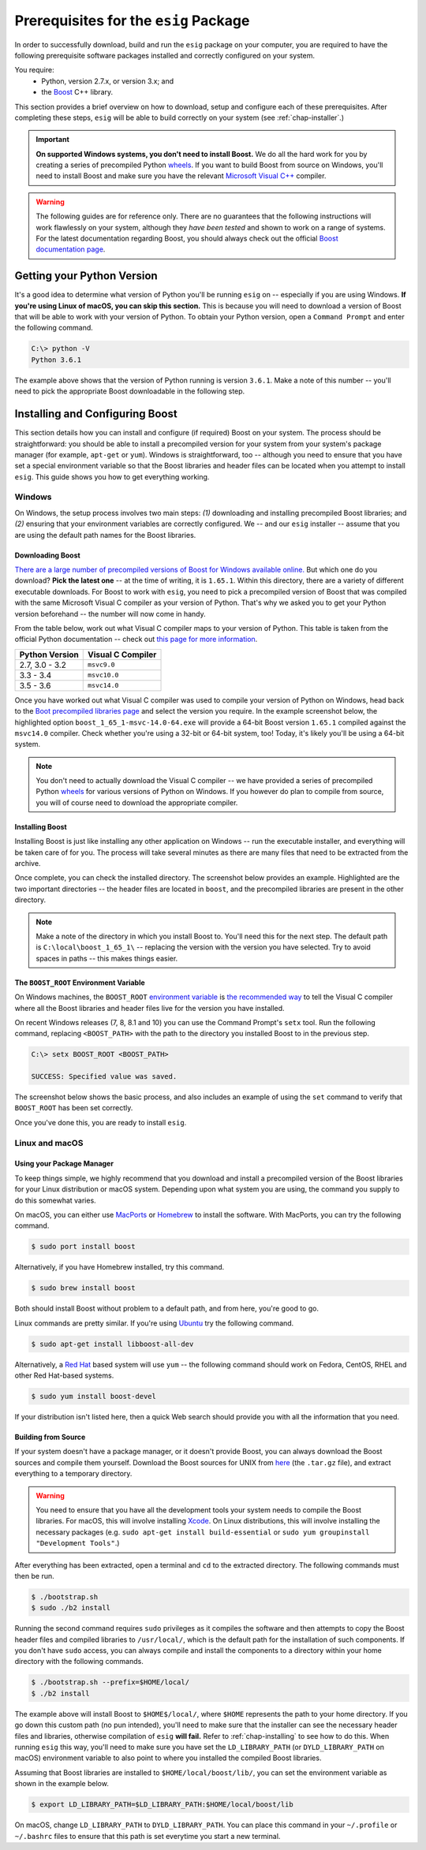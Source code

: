 .. _chap-prerequisites:

Prerequisites for the ``esig`` Package
======================================
In order to successfully download, build and run the ``esig`` package on your computer, you are required to have the following prerequisite software packages installed and correctly configured on your system.

You require:
	- Python, version 2.7.x, or version 3.x; and
	- the `Boost <http://www.boost.org/>`_ C++ library.

This section provides a brief overview on how to download, setup and configure each of these prerequisites. After completing these steps, ``esig`` will be able to build correctly on your system (see :ref:`chap-installer`.)

.. IMPORTANT::
	**On supported Windows systems, you don't need to install Boost.** We do all the hard work for you by creating a series of precompiled Python `wheels <https://wheel.readthedocs.io/en/latest/>`_. If you want to build Boost from source on Windows, you'll need to install Boost and make sure you have the relevant `Microsoft Visual C++ <https://support.microsoft.com/en-gb/help/2977003/the-latest-supported-visual-c-downloads>`_ compiler.

.. WARNING::
	The following guides are for reference only. There are no guarantees that the following instructions will work flawlessly on your system, although they *have been tested* and shown to work on a range of systems. For the latest documentation regarding Boost, you should always check out the official `Boost documentation page <http://www.boost.org/doc/>`_.

Getting your Python Version
---------------------------
It's a good idea to determine what version of Python you'll be running ``esig`` on -- especially if you are using Windows. **If you're using Linux of macOS, you can skip this section.** This is because you will need to download a version of Boost that will be able to work with your version of Python. To obtain your Python version, open a ``Command Prompt`` and enter the following command.

.. code::
	
	C:\> python -V
	Python 3.6.1

The example above shows that the version of Python running is version ``3.6.1``. Make a note of this number -- you'll need to pick the appropriate Boost downloadable in the following step.

Installing and Configuring Boost
--------------------------------
This section details how you can install and configure (if required) Boost on your system. The process should be straightforward: you should be able to install a precompiled version for your system from your system's package manager (for example, ``apt-get`` or ``yum``). Windows is straightforward, too -- although you need to ensure that you have set a special environment variable so that the Boost libraries and header files can be located when you attempt to install ``esig``. This guide shows you how to get everything working.


Windows
~~~~~~~
On Windows, the setup process involves two main steps: *(1)* downloading and installing precompiled Boost libraries; and *(2)* ensuring that your environment variables are correctly configured. We -- and our ``esig`` installer -- assume that you are using the default path names for the Boost libraries.

Downloading Boost
^^^^^^^^^^^^^^^^^
`There are a large number of precompiled versions of Boost for Windows available online. <https://sourceforge.net/projects/boost/files/boost-binaries/>`_ But which one do you download? **Pick the latest one** -- at the time of writing, it is ``1.65.1``. Within this directory, there are a variety of different executable downloads. For Boost to work with ``esig``, you need to pick a precompiled version of Boost that was compiled with the same Microsoft Visual C compiler as your version of Python. That's why we asked you to get your Python version beforehand -- the number will now come in handy.

From the table below, work out what Visual C compiler maps to your version of Python. This table is taken from the official Python documentation -- check out `this page for more information <https://wiki.python.org/moin/WindowsCompilers>`_.

+--------------------+----------------------+
| Python Version     | Visual C Compiler    |
+====================+======================+
| 2.7, 3.0 - 3.2     | ``msvc9.0``          |
+--------------------+----------------------+
| 3.3 - 3.4          | ``msvc10.0``         |
+--------------------+----------------------+
| 3.5 - 3.6          | ``msvc14.0``         |
+--------------------+----------------------+

Once you have worked out what Visual C compiler was used to compile your version of Python on Windows, head back to the `Boot precompiled libraries page <https://sourceforge.net/projects/boost/files/boost-binaries/>`_ and select the version you require. In the example screenshot below, the highlighted option ``boost_1_65_1-msvc-14.0-64.exe`` will provide a 64-bit Boost version ``1.65.1`` compiled against the ``msvc14.0`` compiler. Check whether you're using a 32-bit or 64-bit system, too! Today, it's likely you'll be using a 64-bit system.

.. image:: images/boost-library-select.png
	:alt: Screenshot of the Sourceforge download page -- highlighted is a particular download link for precompiled Boost libraries.

.. note:: You don't need to actually download the Visual C compiler -- we have provided a series of precompiled Python `wheels <https://wheel.readthedocs.io/en/latest/>`_ for various versions of Python on Windows. If you however do plan to compile from source, you will of course need to download the appropriate compiler.

Installing Boost
^^^^^^^^^^^^^^^^
Installing Boost is just like installing any other application on Windows -- run the executable installer, and everything will be taken care of for you. The process will take several minutes as there are many files that need to be extracted from the archive.

Once complete, you can check the installed directory. The screenshot below provides an example. Highlighted are the two important directories -- the header files are located in ``boost``, and the precompiled libraries are present in the other directory.

.. image:: images/boost-directory.png
	:alt: Screenshot of installed Boost directory. Highlighted are the two important subdirectories -- boost contains header files, while the other directory stores the precompiled libraries.


.. note:: Make a note of the directory in which you install Boost to. You'll need this for the next step. The default path is ``C:\local\boost_1_65_1\`` -- replacing the version with the version you have selected. Try to avoid spaces in paths -- this makes things easier.

The ``BOOST_ROOT`` Environment Variable
^^^^^^^^^^^^^^^^^^^^^^^^^^^^^^^^^^^^^^^
On Windows machines, the ``BOOST_ROOT`` `environment variable <https://en.wikipedia.org/wiki/Environment_variable>`_ is `the recommended way <http://www.boost.org/doc/libs/1_55_0/more/getting_started/windows.html>`_ to tell the Visual C compiler where all the Boost libraries and header files live for the version you have installed.

On recent Windows releases (7, 8, 8.1 and 10) you can use the Command Prompt's ``setx`` tool. Run the following command, replacing ``<BOOST_PATH>`` with the path to the directory you installed Boost to in the previous step.

.. code::
	
	C:\> setx BOOST_ROOT <BOOST_PATH>
	
	SUCCESS: Specified value was saved.

The screenshot below shows the basic process, and also includes an example of using the ``set`` command to verify that ``BOOST_ROOT`` has been set correctly.

.. image:: images/set-env.png
	:alt: Screenshot of the command prompt setting the BOOST_ROOT environment variable, and confirming that it has been set successfully.

Once you've done this, you are ready to install ``esig``.


Linux and macOS
~~~~~~~~~~~~~~~


Using your Package Manager
^^^^^^^^^^^^^^^^^^^^^^^^^^
To keep things simple, we highly recommend that you download and install a precompiled version of the Boost libraries for your Linux distribution or macOS system. Depending upon what system you are using, the command you supply to do this somewhat varies.

On macOS, you can either use `MacPorts <https://www.macports.org/>`_ or `Homebrew <https://brew.sh/>`_ to install the software. With MacPorts, you can try the following command.

.. code::
	
	$ sudo port install boost 

Alternatively, if you have Homebrew installed, try this command.

.. code::
	
	$ sudo brew install boost

Both should install Boost without problem to a default path, and from here, you're good to go.

Linux commands are pretty similar. If you're using `Ubuntu <https://www.ubuntu.com/>`_ try the following command.

.. code::
	
	$ sudo apt-get install libboost-all-dev

Alternatively, a `Red Hat <https://www.redhat.com/en/technologies/linux-platforms/enterprise-linux>`_ based system will use ``yum`` -- the following command should work on Fedora, CentOS, RHEL and other Red Hat-based systems.

.. code::
	
	$ sudo yum install boost-devel

If your distribution isn't listed here, then a quick Web search should provide you with all the information that you need.


Building from Source
^^^^^^^^^^^^^^^^^^^^
If your system doesn't have a package manager, or it doesn't provide Boost, you can always download the Boost sources and compile them yourself. Download the Boost sources for UNIX from `here <http://www.boost.org/users/download/>`_ (the ``.tar.gz`` file), and extract everything to a temporary directory.

.. WARNING::
	You need to ensure that you have all the development tools your system needs to compile the Boost libraries. For macOS, this will involve installing `Xcode <https://developer.apple.com/xcode/>`_. On Linux distributions, this will involve installing the necessary packages (e.g. ``sudo apt-get install build-essential`` or ``sudo yum groupinstall "Development Tools"``.)

After everything has been extracted, open a terminal and ``cd`` to the extracted directory. The following commands must then be run.

.. code::
	
	$ ./bootstrap.sh
	$ sudo ./b2 install

Running the second command requires ``sudo`` privileges as it compiles the software and then attempts to copy the Boost header files and compiled libraries to ``/usr/local/``, which is the default path for the installation of such components. If you don't have ``sudo`` access, you can always compile and install the components to a directory within your home directory with the following commands.

.. code::
	
	$ ./bootstrap.sh --prefix=$HOME/local/
	$ ./b2 install

The example above will install Boost to ``$HOME$/local/``, where ``$HOME`` represents the path to your home directory. If you go down this custom path (no pun intended), you'll need to make sure that the installer can see the necessary header files and libraries, otherwise compilation of ``esig`` **will fail.** Refer to :ref:`chap-installing` to see how to do this. When running ``esig`` this way, you'll need to make sure you have set the ``LD_LIBRARY_PATH`` (or ``DYLD_LIBRARY_PATH`` on macOS) environment variable to also point to where you installed the compiled Boost libraries.

Assuming that Boost libraries are installed to ``$HOME/local/boost/lib/``, you can set the environment variable as shown in the example below.

.. code::
	
	$ export LD_LIBRARY_PATH=$LD_LIBRARY_PATH:$HOME/local/boost/lib

On macOS, change ``LD_LIBRARY_PATH`` to ``DYLD_LIBRARY_PATH``. You can place this command in your ``~/.profile`` or ``~/.bashrc`` files to ensure that this path is set everytime you start a new terminal.
